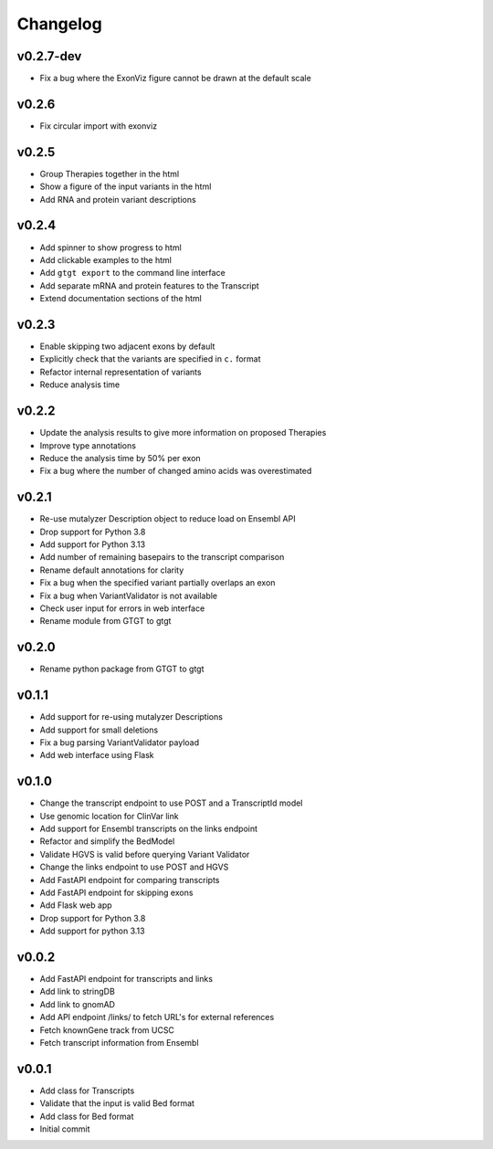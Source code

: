 =========
Changelog
=========

.. Newest changes should be on top.

.. This document is user facing. Please word the changes in such a way
.. that users understand how the changes affect the new version.

----------
v0.2.7-dev
----------
+ Fix a bug where the ExonViz figure cannot be drawn at the default scale

------
v0.2.6
------
+ Fix circular import with exonviz

------
v0.2.5
------
+ Group Therapies together in the html
+ Show a figure of the input variants in the html
+ Add RNA and protein variant descriptions

------
v0.2.4
------
+ Add spinner to show progress to html
+ Add clickable examples to the html
+ Add ``gtgt export`` to the command line interface
+ Add separate mRNA and protein features to the Transcript
+ Extend documentation sections of the html

------
v0.2.3
------
+ Enable skipping two adjacent exons by default
+ Explicitly check that the variants are specified in ``c.`` format
+ Refactor internal representation of variants
+ Reduce analysis time

------
v0.2.2
------
+ Update the analysis results to give more information on proposed Therapies
+ Improve type annotations
+ Reduce the analysis time by 50% per exon
+ Fix a bug where the number of changed amino acids was overestimated

------
v0.2.1
------
+ Re-use mutalyzer Description object to reduce load on Ensembl API
+ Drop support for Python 3.8
+ Add support for Python 3.13
+ Add number of remaining basepairs to the transcript comparison
+ Rename default annotations for clarity
+ Fix a bug when the specified variant partially overlaps an exon
+ Fix a bug when VariantValidator is not available
+ Check user input for errors in web interface
+ Rename module from GTGT to gtgt

------
v0.2.0
------
+ Rename python package from GTGT to gtgt

------
v0.1.1
------
+ Add support for re-using mutalyzer Descriptions
+ Add support for small deletions
+ Fix a bug parsing VariantValidator payload
+ Add web interface using Flask

------
v0.1.0
------
+ Change the transcript endpoint to use POST and a TranscriptId model
+ Use genomic location for ClinVar link
+ Add support for Ensembl transcripts on the links endpoint
+ Refactor and simplify the BedModel
+ Validate HGVS is valid before querying Variant Validator
+ Change the links endpoint to use POST and HGVS
+ Add FastAPI endpoint for comparing transcripts
+ Add FastAPI endpoint for skipping exons
+ Add Flask web app
+ Drop support for Python 3.8
+ Add support for python 3.13

------
v0.0.2
------
+ Add FastAPI endpoint for transcripts and links
+ Add link to stringDB
+ Add link to gnomAD
+ Add API endpoint /links/ to fetch URL's for external references
+ Fetch knownGene track from UCSC
+ Fetch transcript information from Ensembl

------
v0.0.1
------
+ Add class for Transcripts
+ Validate that the input is valid Bed format
+ Add class for Bed format
+ Initial commit
